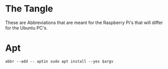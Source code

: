 #+BEGIN_COMMENT
.. title: Raspberry Pi: Abbreviations
.. slug: raspberry-pi-abbreviations
.. date: 2024-04-12 20:26:30 UTC-07:00
.. tags: raspberrypi,abbreviations
.. category: Raspberry-Pi
.. link: 
.. description: An abbreviations file for the Raspberry Pi's.
.. type: text
.. status: 
.. updated: 

#+END_COMMENT
#+OPTIONS: ^:{}
#+TOC: headlines 2

* The Tangle
These are Abbreviations that are meant for the Raspberry Pi's that will differ for the Ubuntu PC's.

#+begin_src noweb :tangle ../dingehaufen/conf.d/raspberry-pi-abbreviations.fish :exports none
<<apt-install>>
#+end_src

* Apt

#+begin_src fish :noweb-ref apt-install
abbr --add -- aptin sudo apt install --yes $argv
#+end_src
